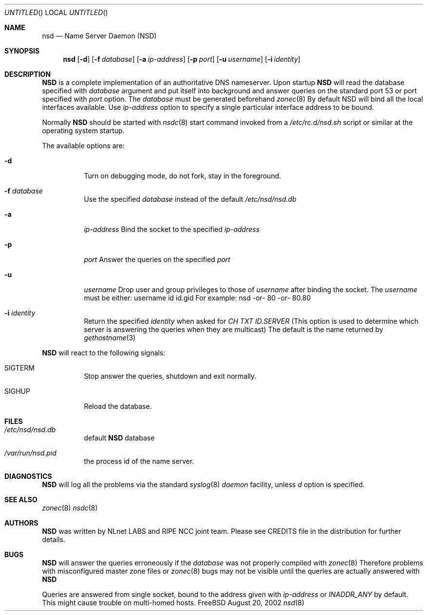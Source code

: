 .\"
.\" $Id: nsd.8,v 1.8.2.4 2002/08/21 12:13:44 alexis Exp $
.\"
.\" nsd.8 -- nsd manual
.\"
.\" Alexis Yushin, <alexis@nlnetlabs.nl>
.\"
.\" Copyright (c) 2001, NLnet Labs. All rights reserved.
.\"
.\" This software is an open source.
.\"
.\" Redistribution and use in source and binary forms, with or without
.\" modification, are permitted provided that the following conditions
.\" are met:
.\"
.\" Redistributions of source code must retain the above copyright notice,
.\" this list of conditions and the following disclaimer.
.\"
.\" Redistributions in binary form must reproduce the above copyright notice,
.\" this list of conditions and the following disclaimer in the documentation
.\" and/or other materials provided with the distribution.
.\"
.\" Neither the name of the NLNET LABS nor the names of its contributors may
.\" be used to endorse or promote products derived from this software without
.\" specific prior written permission.
.\"
.\" THIS SOFTWARE IS PROVIDED BY THE COPYRIGHT HOLDERS AND CONTRIBUTORS
.\" "AS IS" AND ANY EXPRESS OR IMPLIED WARRANTIES, INCLUDING, BUT NOT LIMITED
.\" TO, THE IMPLIED WARRANTIES OF MERCHANTABILITY AND FITNESS FOR A PARTICULAR
.\" PURPOSE ARE DISCLAIMED. IN NO EVENT SHALL THE REGENTS OR CONTRIBUTORS BE
.\" LIABLE FOR ANY DIRECT, INDIRECT, INCIDENTAL, SPECIAL, EXEMPLARY, OR
.\" CONSEQUENTIAL DAMAGES (INCLUDING, BUT NOT LIMITED TO, PROCUREMENT OF
.\" SUBSTITUTE GOODS OR SERVICES; LOSS OF USE, DATA, OR PROFITS; OR BUSINESS
.\" INTERRUPTION) HOWEVER CAUSED AND ON ANY THEORY OF LIABILITY, WHETHER IN
.\" CONTRACT, STRICT LIABILITY, OR TORT (INCLUDING NEGLIGENCE OR OTHERWISE)
.\" ARISING IN ANY WAY OUT OF THE USE OF THIS SOFTWARE, EVEN IF ADVISED OF THE
.\" POSSIBILITY OF SUCH DAMAGE.
.\"
.Dd August 20, 2002
.Os FreeBSD
.Dt nsd 8 
.Sh NAME
.Nm nsd
.Nd Name Server Daemon (NSD)
.Sh SYNOPSIS
.Nm nsd
.Op Fl d 
.Op Fl f Ar database
.Op Fl a Ar ip-address
.Op Fl p Ar port
.Op Fl u Ar username
.Op Fl i Ar identity
.Sh DESCRIPTION
.Ic NSD
is a complete implementation of an authoritative DNS nameserver. Upon
startup
.Ic NSD
will read the database specified with
.Ar database
argument and put itself into background and answer queries on the
standard port 53 or port specified with
.Ar port
option.
The
.Ar database
must be generated beforehand
.Xr zonec 8
By default NSD will bind all the local interfaces available. Use
.Ar ip-address
option to specify a single particular interface address to be bound.
.Pp
Normally
.Ic NSD
should be started with
.Xr nsdc 8
start
command invoked from a
.Em /etc/rc.d/nsd.sh
script or similar at the operating system startup.
.Pp
The available options are:
.Bl -tag -width indent
.It Fl d
Turn on debugging mode, do not fork, stay in the foreground.
.It Fl f Ar database
Use the specified
.Ar database
instead of the default
.Em /etc/nsd/nsd.db
.It Fl a
.Ar ip-address
Bind the socket to the specified
.Ar ip-address
.It Fl p
.Ar port
Answer the queries on the specified
.Ar port
.It Fl u
.Ar username
Drop user and group privileges to those of
.Ar username
after binding the socket.
The
.Ar username
must be either:
username
id
id.gid
For example: nsd -or- 80 -or- 80.80
.It Fl i Ar identity
Return the specified
.Ar identity
when asked for
.Em CH TXT ID.SERVER
(This option is used to determine which server is answering the queries
when they are multicast)
The default is the name returned by
.Xr gethostname 3
.El
.Pp
.Ic NSD
will react to the following signals:
.Bl -tag -width indent
.It Dv SIGTERM
Stop answer the queries, shutdown and exit normally.
.It Dv SIGHUP
Reload the database.
.\" .Sh IMPLEMENTATION NOTES
.Sh FILES
.Bl -tag -width indent
.It Pa /etc/nsd/nsd.db
default
.Ic NSD
database
.It Pa /var/run/nsd.pid
the process id of the name server.
.El
.Sh DIAGNOSTICS
.Ic NSD
will log all the problems via the standard
.Xr syslog 8
.Em daemon
facility, unless
.Ar d
option is specified.
.Sh SEE ALSO
.Xr zonec 8
.Xr nsdc 8
.Sh AUTHORS
.Ic NSD
was written by NLnet LABS and RIPE NCC joint team. Please see CREDITS file
in the distribution for further details.
.Sh BUGS
.Ic NSD
will answer the queries erroneously if the
.Ar database
was not properly compiled with
.Xr zonec 8
Therefore problems with misconfigured master zone files or 
.Xr zonec 8
bugs may not be visible until the queries are actually answered
with
.Ic NSD
.Pp
Queries are answered from single socket, bound to the address given with
.Ar ip-address
or
.Em INADDR_ANY
by default. This might cause trouble on multi-homed hosts.
